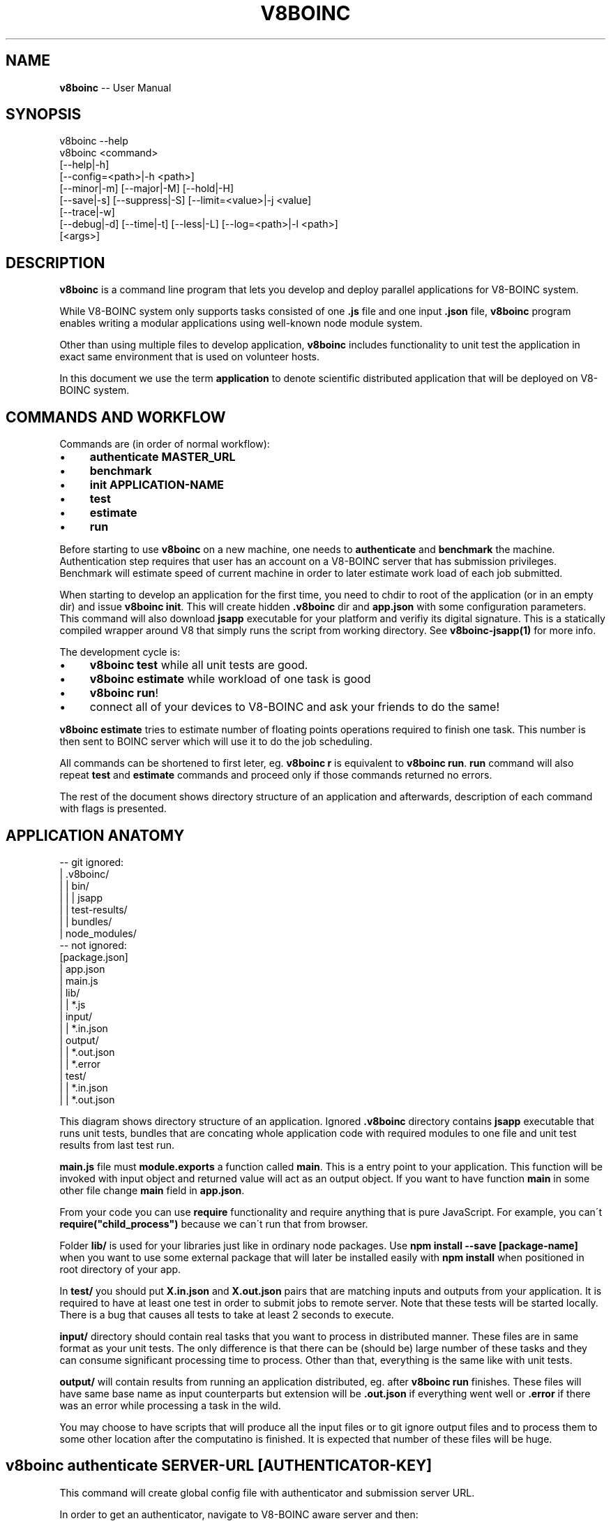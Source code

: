 .\" Generated with Ronnjs 0.3.8
.\" http://github.com/kapouer/ronnjs/
.
.TH "V8BOINC" "1" "August 2014" "" ""
.
.SH "NAME"
\fBv8boinc\fR \-\- User Manual
.
.SH "SYNOPSIS"
.
.nf
v8boinc \-\-help
v8boinc <command>
        [\-\-help|\-h]
        [\-\-config=<path>|\-h <path>]
        [\-\-minor|\-m] [\-\-major|\-M] [\-\-hold|\-H]
        [\-\-save|\-s] [\-\-suppress|\-S] [\-\-limit=<value>|\-j <value]
        [\-\-trace|\-w]
        [\-\-debug|\-d] [\-\-time|\-t] [\-\-less|\-L] [\-\-log=<path>|\-l <path>]
        [<args>]
.
.fi
.
.SH "DESCRIPTION"
\fBv8boinc\fR is a command line program that lets you develop and deploy parallel
applications for V8\-BOINC system\.
.
.P
While V8\-BOINC system only supports tasks consisted of one \fB\|\.js\fR file and one
input \fB\|\.json\fR file, \fBv8boinc\fR program enables writing a modular applications
using well\-known node module system\.
.
.P
Other than using multiple files to develop application, \fBv8boinc\fR includes
functionality to unit test the application in exact same environment that is
used on volunteer hosts\.
.
.P
In this document we use the term \fBapplication\fR to denote scientific
distributed application that will be deployed on V8\-BOINC system\.
.
.SH "COMMANDS AND WORKFLOW"
Commands are (in order of normal workflow):
.
.IP "\(bu" 4
\fBauthenticate MASTER_URL\fR
.
.IP "\(bu" 4
\fBbenchmark\fR
.
.IP "\(bu" 4
\fBinit APPLICATION\-NAME\fR
.
.IP "\(bu" 4
\fBtest\fR
.
.IP "\(bu" 4
\fBestimate\fR
.
.IP "\(bu" 4
\fBrun\fR
.
.IP "" 0
.
.P
Before starting to use \fBv8boinc\fR on a new machine, one needs to \fBauthenticate\fR
and \fBbenchmark\fR the machine\. Authentication step requires that user has an
account on a V8\-BOINC server that has submission privileges\. Benchmark will
estimate speed of current machine in order to later estimate work load of each
job submitted\.
.
.P
When starting to develop an application for the first time, you need to chdir
to root of the application (or in an empty dir) and issue \fBv8boinc init\fR\|\.
This will create hidden \fB\|\.v8boinc\fR dir and \fBapp\.json\fR with some configuration
parameters\. This command will also download \fBjsapp\fR executable for your
platform and verifiy its digital signature\. This is a statically compiled
wrapper around V8 that simply runs the script from working directory\. See \fBv8boinc\-jsapp(1)\fR for more info\.
.
.P
The development cycle is:
.
.IP "\(bu" 4
\fBv8boinc test\fR while all unit tests are good\.
.
.IP "\(bu" 4
\fBv8boinc estimate\fR while workload of one task is good
.
.IP "\(bu" 4
\fBv8boinc run\fR!
.
.IP "\(bu" 4
connect all of your devices to V8\-BOINC and ask your friends to do the same!
.
.IP "" 0
.
.P
\fBv8boinc estimate\fR tries to estimate number of floating points operations
required to finish one task\. This number is then sent to BOINC server which
will use it to do the job scheduling\.
.
.P
All commands can be shortened to first leter, eg\. \fBv8boinc r\fR is equivalent to \fBv8boinc run\fR\|\. \fBrun\fR command will also repeat \fBtest\fR and \fBestimate\fR commands
and proceed only if those commands returned no errors\.
.
.P
The rest of the document shows directory structure of an application and
afterwards, description of each command with flags is presented\.
.
.SH "APPLICATION ANATOMY"
.
.nf
\-\- git ignored:
| \.v8boinc/
| | bin/
| | | jsapp
| | test\-results/
| | bundles/
| node_modules/
\-\- not ignored:
[package\.json]
| app\.json
| main\.js
| lib/
| | *\.js
| input/
| | *\.in\.json
| output/
| | *\.out\.json
| | *\.error
| test/
| | *\.in\.json
| | *\.out\.json
.
.fi
.
.P
This diagram shows directory structure of an application\. Ignored \fB\|\.v8boinc\fR
directory contains \fBjsapp\fR executable that runs unit tests, bundles that are
concating whole application code with required modules to one file and unit
test results from last test run\.
.
.P
\fBmain\.js\fR file must \fBmodule\.exports\fR a function called \fBmain\fR\|\. This is a entry
point to your application\. This function will be invoked with input object and
returned value will act as an output object\. If you want to have function \fBmain\fR in some other file change \fBmain\fR field in \fBapp\.json\fR\|\.
.
.P
From your code you can use \fBrequire\fR functionality and require anything that is
pure JavaScript\. For example, you can\'t \fBrequire("child_process")\fR because we
can\'t run that from browser\.
.
.P
Folder \fBlib/\fR is used for your libraries just like in ordinary node packages\.
Use \fBnpm install \-\-save [package\-name]\fR when you want to use some external
package that will later be installed easily with \fBnpm install\fR when positioned
in root directory of your app\. 
.
.P
In \fBtest/\fR you should put \fBX\.in\.json\fR and \fBX\.out\.json\fR pairs that are matching
inputs and outputs from your application\. It is required to have at least one
test in order to submit jobs to remote server\. Note that these tests will be
started locally\. There is a bug that causes all tests to take at least 2
seconds to execute\.
.
.P
\fBinput/\fR directory should contain real tasks that you want to process in
distributed manner\. These files are in same format as your unit tests\. The only
difference is that there can be (should be) large number of these tasks and
they can consume significant processing time to process\. Other than that,
everything is the same like with unit tests\.
.
.P
\fBoutput/\fR will contain results from running an application distributed, eg\.
after \fBv8boinc run\fR finishes\. These files will have same base name as input
counterparts but extension will be \fB\|\.out\.json\fR if everything went well or \fB\|\.error\fR if there was an error while processing a task in the wild\.
.
.P
You may choose to have scripts that will produce all the input files or to git
ignore output files and to process them to some other location after the
computatino is finished\. It is expected that number of these files will be
huge\.
.
.SH "v8boinc authenticate SERVER\-URL [AUTHENTICATOR\-KEY]"
This command will create global config file with authenticator and submission
server URL\.
.
.P
In order to get an authenticator, navigate to V8\-BOINC aware server and then:
.
.IP "\(bu" 4
log in or create an account (link is in upper right corner)
.
.IP "\(bu" 4
ask submit permissions from server administrator
.
.IP "\(bu" 4
click on your account, then account keys
.
.IP "\(bu" 4
use 32 char string as your authenticator\-key
.
.IP "" 0
.
.P
Args and flags\.
.
.P
  \fBSERVER\-URL\fR
      BOINC master url of the V8\-BOINC project in use\.
.
.P
  \fB[AUTHENTICATOR]\fR
      Authenticator key for user that is using V8\-BOINC server\. If omitted, key
      will be prompted through tty like a password\.
.
.P
  \fB\-\-config=PATH\fR default \fB~/\.v8boinc\.conf\fR
      Makes use of different path for global config file\. If different config
      file is in use than all future invocations should have that flag active\.
.
.SH "v8boinc benchmark"
Benchmark command will estimate speed of current machine and write it to main
config file (\fB~/\.v8boinc\.conf\fR)\. This data will later be used to estimate
load required by submitted jobs\.
.
.SH "v8boinc init NAME "
This command will create \fB\|\.gitignore\fR file, internally used \fB\|\.v8boinc\fR folder
and minimal \fBapp\.json\fR for your scientific application and download and
verify binaries used to test the application locally\.
.
.P
While \fB\|\.v8boinc\fR is git ignored, you must call this command each time you
start working on a freshly cloned app\.
.
.P
  \fBNAME\fR default is basename of current directory
      Name to write into app\.config\. It is used only to name some internal
      files and directories\.
.
.P
  \fB\fIDESCRIPTION\fR\fR
      Describe yourslef what you\'re doing\. It will be written to \fBapp\.json\fR\|\.
.
.SH "v8boinc test [TEST\-FILES]"
Test will bundle up all \fB\|\.js\fR files in your application root directory and
create bundled \fBmain\.js\fR that contains your whole application\.
.
.P
Code will then be executed against test files from arguments or all tests in \fBtest/\fR if no arguments specified\.
.
.P
All test that didn\'t crashed will have results written to \fB\|\.v8boinc/test\-results/\fR\|\.
.
.P
  \fB[TEST_FILES]\fR
      Tests to run\. If omitted all tests in \fBtest/\fR directory will be
      used\.
.
.P
  \fB\-s, \-\-save\fR
    Without this flag, if there is a \fB\|\.in\.json\fR test file without matching
    \fB\|\.out\.json\fR file, that test will be marked as failed\.
    With this flag active, produced output will be written as correct test
    result and test will pass\.
.
.P
  \fB\-S, \-\-suppress\fR
    Suppress outputing failed test outputs to a console\. Helps if tests have
    large input/output files\. All (not crashed) test results are always
    available in \fB\|\.v8boinc/test\-results/*\.out\.json\fR\|\.
.
.P
  \fB\-j <NUM>, \-\-limit=<NUM>\fR default $(nproc)
    Run this number of tests in parallel\.
.
.P
  \fB\-H, \-\-hold\fR
    With every run of tests, build version of your application is increased\.
    This causes \fB\|\.v8boinc/bundles\fR to pile up with earlier snapshots of your
    application which can consume a disk space\. This flag causes version to
    hold still\.
    Versions are written in \fBapp\.json\fR\|\.
.
.P
  \fB\-m, \-\-minor\fR
    Bump application minor version\.
.
.P
  \fB\-M, \-\-major\fR
    Bump application major version\.
.
.SH "v8boinc estimate [INPUT\-FILE]"
This command will create a bundle and run the application on first input file
in \fBinput/\fR dir or file name in command line argument\. Execution will be
stopped when \fBboinc_fraction_done\fR is called with argument equal or larger than
0\.01\.
.
.P
Estimated processing power will be determined based on above running time and
benchmark results for this machine\.
.
.P
  \fB[INPUT_FILE]\fR
      You may choose an input file that will be used to estimate work load\. If
      this argument is omitted, first input file from \fBinput/\fR directory will
      be used\.
.
.SH "v8boinc run"
Run will firstly invoke \fBv8boinc test && v8boinc estimate\fR with all flags
passed to run invocation\. If those subcommands return no errors, submition of
tasks from \fBinput/\fR to remote server will commence\.
.
.P
After all tasks were submitted, process will wait for all results to return
and write their output to \fBoutput/\fR\|\. If task produced an error, its output
will have \fB\|\.error\fR extension and contents will have the error details\.
.
.P
If you hit Ctrl+C (or send SIGINT) to this process while there are pending
results, all submitted jobs will be canceled on server\.
.
.P
If you hit Ctrl+C twice, or kill a process in any other way, you may left
active tasks on server\. Try not to do this\.
.
.SH "FLAGS THAT CONTROL OUTPUT"
  \fB\-w <path>, \-\-trace=<path>\fR
    Write all request/response HTTP pairs into a file for debugging purposes\.
    Trace file will not contain authenticator key which is sent over wire\.
.
.P
  \fB\-d, \-\-debug\fR
    Print some more debugging info\. They are not much usefull\.
.
.P
  \fB\-t, \-\-time\fR
    Output timestamp prepended to every line\. Useful for long running jobs\.
.
.P
  \fB\-L, \-\-less\fR
    Don\'t output \fBINFO\fR lines\.
.
.P
  \fB\-l <path>, \-\-log=<path>\fR
    Additionally, output everything to a log file\.
.
.SH "SEE ALSO"
.
.IP "\(bu" 4
v8boinc\-jsapp(1)
.
.IP "\(bu" 4
v8boinc\-model(7)
.
.IP "" 0
